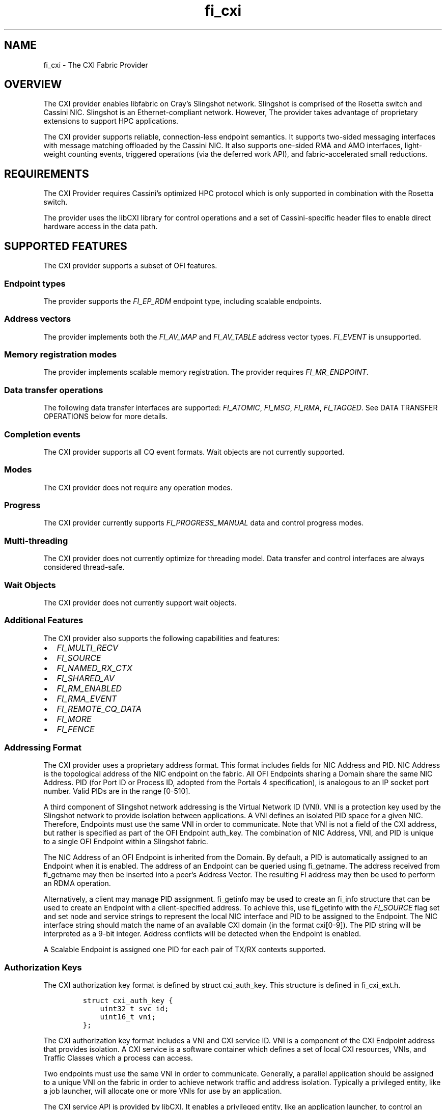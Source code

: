 .\" Automatically generated by Pandoc 2.6
.\"
.TH "fi_cxi" "7" "\[at]DATE\[at]" "Libfabric Programmer\[cq]s Manual" "\[at]VERSION\[at]"
.hy
.SH NAME
.PP
fi_cxi - The CXI Fabric Provider
.SH OVERVIEW
.PP
The CXI provider enables libfabric on Cray\[cq]s Slingshot network.
Slingshot is comprised of the Rosetta switch and Cassini NIC.
Slingshot is an Ethernet-compliant network.
However, The provider takes advantage of proprietary extensions to
support HPC applications.
.PP
The CXI provider supports reliable, connection-less endpoint semantics.
It supports two-sided messaging interfaces with message matching
offloaded by the Cassini NIC.
It also supports one-sided RMA and AMO interfaces, light-weight counting
events, triggered operations (via the deferred work API), and
fabric-accelerated small reductions.
.SH REQUIREMENTS
.PP
The CXI Provider requires Cassini\[cq]s optimized HPC protocol which is
only supported in combination with the Rosetta switch.
.PP
The provider uses the libCXI library for control operations and a set of
Cassini-specific header files to enable direct hardware access in the
data path.
.SH SUPPORTED FEATURES
.PP
The CXI provider supports a subset of OFI features.
.SS Endpoint types
.PP
The provider supports the \f[I]FI_EP_RDM\f[R] endpoint type, including
scalable endpoints.
.SS Address vectors
.PP
The provider implements both the \f[I]FI_AV_MAP\f[R] and
\f[I]FI_AV_TABLE\f[R] address vector types.
\f[I]FI_EVENT\f[R] is unsupported.
.SS Memory registration modes
.PP
The provider implements scalable memory registration.
The provider requires \f[I]FI_MR_ENDPOINT\f[R].
.SS Data transfer operations
.PP
The following data transfer interfaces are supported:
\f[I]FI_ATOMIC\f[R], \f[I]FI_MSG\f[R], \f[I]FI_RMA\f[R],
\f[I]FI_TAGGED\f[R].
See DATA TRANSFER OPERATIONS below for more details.
.SS Completion events
.PP
The CXI provider supports all CQ event formats.
Wait objects are not currently supported.
.SS Modes
.PP
The CXI provider does not require any operation modes.
.SS Progress
.PP
The CXI provider currently supports \f[I]FI_PROGRESS_MANUAL\f[R] data
and control progress modes.
.SS Multi-threading
.PP
The CXI provider does not currently optimize for threading model.
Data transfer and control interfaces are always considered thread-safe.
.SS Wait Objects
.PP
The CXI provider does not currently support wait objects.
.SS Additional Features
.PP
The CXI provider also supports the following capabilities and features:
.IP \[bu] 2
\f[I]FI_MULTI_RECV\f[R]
.IP \[bu] 2
\f[I]FI_SOURCE\f[R]
.IP \[bu] 2
\f[I]FI_NAMED_RX_CTX\f[R]
.IP \[bu] 2
\f[I]FI_SHARED_AV\f[R]
.IP \[bu] 2
\f[I]FI_RM_ENABLED\f[R]
.IP \[bu] 2
\f[I]FI_RMA_EVENT\f[R]
.IP \[bu] 2
\f[I]FI_REMOTE_CQ_DATA\f[R]
.IP \[bu] 2
\f[I]FI_MORE\f[R]
.IP \[bu] 2
\f[I]FI_FENCE\f[R]
.SS Addressing Format
.PP
The CXI provider uses a proprietary address format.
This format includes fields for NIC Address and PID.
NIC Address is the topological address of the NIC endpoint on the
fabric.
All OFI Endpoints sharing a Domain share the same NIC Address.
PID (for Port ID or Process ID, adopted from the Portals 4
specification), is analogous to an IP socket port number.
Valid PIDs are in the range [0-510].
.PP
A third component of Slingshot network addressing is the Virtual Network
ID (VNI).
VNI is a protection key used by the Slingshot network to provide
isolation between applications.
A VNI defines an isolated PID space for a given NIC.
Therefore, Endpoints must use the same VNI in order to communicate.
Note that VNI is not a field of the CXI address, but rather is specified
as part of the OFI Endpoint auth_key.
The combination of NIC Address, VNI, and PID is unique to a single OFI
Endpoint within a Slingshot fabric.
.PP
The NIC Address of an OFI Endpoint is inherited from the Domain.
By default, a PID is automatically assigned to an Endpoint when it is
enabled.
The address of an Endpoint can be queried using fi_getname.
The address received from fi_getname may then be inserted into a
peer\[cq]s Address Vector.
The resulting FI address may then be used to perform an RDMA operation.
.PP
Alternatively, a client may manage PID assignment.
fi_getinfo may be used to create an fi_info structure that can be used
to create an Endpoint with a client-specified address.
To achieve this, use fi_getinfo with the \f[I]FI_SOURCE\f[R] flag set
and set node and service strings to represent the local NIC interface
and PID to be assigned to the Endpoint.
The NIC interface string should match the name of an available CXI
domain (in the format cxi[0-9]).
The PID string will be interpreted as a 9-bit integer.
Address conflicts will be detected when the Endpoint is enabled.
.PP
A Scalable Endpoint is assigned one PID for each pair of TX/RX contexts
supported.
.SS Authorization Keys
.PP
The CXI authorization key format is defined by struct cxi_auth_key.
This structure is defined in fi_cxi_ext.h.
.IP
.nf
\f[C]
struct cxi_auth_key {
    uint32_t svc_id;
    uint16_t vni;
};
\f[R]
.fi
.PP
The CXI authorization key format includes a VNI and CXI service ID.
VNI is a component of the CXI Endpoint address that provides isolation.
A CXI service is a software container which defines a set of local CXI
resources, VNIs, and Traffic Classes which a process can access.
.PP
Two endpoints must use the same VNI in order to communicate.
Generally, a parallel application should be assigned to a unique VNI on
the fabric in order to achieve network traffic and address isolation.
Typically a privileged entity, like a job launcher, will allocate one or
more VNIs for use by an application.
.PP
The CXI service API is provided by libCXI.
It enables a privileged entity, like an application launcher, to control
an unprivileged process\[cq]s access to NIC resources.
Generally, a parallel application should be assigned to a unique CXI
service in order to control access to local resources, VNIs, and Traffic
Classes.
.PP
An application provided authorization key is optional.
If an authorization key is not provided by the application, a default
VNI and service will be assigned.
Isolation is not guaranteed when using a default VNI and service.
.PP
A custom authorization key must be provided during Domain allocation.
An Endpoint will inherit the parent Domain\[cq]s VNI and service ID.
It is an error to create an Endpoint with VNI or service ID that does
not match the parent Domain.
.PP
The expected application launch workflow for a CXI-integrated launcher
is as follows:
.IP "1." 3
A parallel application is launched.
.IP "2." 3
The launcher allocates one or more VNIs for use by the application.
.IP "3." 3
The launcher communicates with compute node daemons where the
application will be run.
.IP "4." 3
The launcher compute node daemon configures local CXI interfaces.
libCXI is used to allocate one or more services for the application.
The service will define the local resources, VNIs, and Traffic Classes
that the application may access.
Service allocation policies must be defined by the launcher.
libCXI returns an ID to represent a service.
.IP "5." 3
The launcher forks application processes.
.IP "6." 3
The launcher provides one or more service IDs and VNI values to the
application processes.
.IP "7." 3
Application processes select from the list of available service IDs and
VNIs to form an authorization key to use for Endpoint allocation.
.SS Address Vectors
.PP
Currently, the CXI provider supports both \f[I]FI_AV_TABLE\f[R] and
\f[I]FI_AV_MAP\f[R] with the same internal implementation.
Optimizations are planned for \f[I]FI_AV_MAP\f[R].
In the future, when using \f[I]FI_AV_MAP\f[R], the CXI address will be
encoded in the FI address.
This will avoid per-operation node address translation and reduce AV
memory footprint.
.PP
The CXI provider uses the \f[I]FI_SYMMETRIC\f[R] AV flag for
optimization.
When a client guarantees that all processes have symmetric AV layout,
the provider uses FI addresses for source address matching (rather than
physical addresses).
This reduces the overhead for source address matching during two-sided
Receive operations.
.SS Operation flags
.PP
The CXI provider supports the following Operation flags:
.TP
.B \f[I]FI_MORE\f[R]
When \f[I]FI_MORE\f[R] is specified in a data transfer operation, the
provider will defer submission of RDMA commands to hardware.
When one or more data transfer operations is performed using
\f[I]FI_MORE\f[R], followed by an operation without \f[I]FI_MORE\f[R],
the provider will submit the entire batch of queued operations to
hardware using a single PCIe transaction, improving PCIe efficiency.
.RS
.PP
When \f[I]FI_MORE\f[R] is used, queued commands will not be submitted to
hardware until another data transfer operation is performed without
\f[I]FI_MORE\f[R].
.RE
.TP
.B \f[I]FI_TRANSMIT_COMPLETE\f[R]
By default, all CXI provider completion events satisfy the requirements
of the `transmit complete' completion level.
Transmit complete events are generated when the intiator receives an Ack
from the target NIC.
The Ack is generated once all data has been received by the target NIC.
Transmit complete events do not guarantee that data is visibile to the
target process.
.TP
.B \f[I]FI_DELIVERY_COMPLETE\f[R]
When the `delivery complete' completion level is used, the event
guarantees that data is visible to the target process.
To support this, hardware at the target performs a zero-byte read
operation to flush data across the PCIe bus before generating an Ack.
Flushing reads are performed unconditionally and will lead to higher
latency.
.TP
.B \f[I]FI_MATCH_COMPLETE\f[R]
When the `match complete' completion level is used, the event guarantees
that the message has been matched to a client-provided buffer.
All messages longer than the eager threshold support this guarantee.
When `match complete' is used with a Send that is shorter than the eager
threshold, an additional handshake may be performed by the provider to
notify the initiator that the Send has been matched.
.PP
The CXI provider also supports the following operation flags:
.IP \[bu] 2
\f[I]FI_INJECT\f[R]
.IP \[bu] 2
\f[I]FI_FENCE\f[R]
.IP \[bu] 2
\f[I]FI_COMPLETION\f[R]
.IP \[bu] 2
\f[I]FI_REMOTE_CQ_DATA\f[R]
.SS Scalable Endpoints
.PP
The CXI provider supports Scalable Endpoints (SEPs).
A pair of TX/RX contexts is generally used by a single thread.
For that reason, a pair of TX/RX contexts shares transmit and receive
resources.
.PP
Each pair of contexts is assigned one PID value.
It follows that a SEP with 10 TX and RX contexts is assigned 10 PIDs.
A client-specified PID value will be used as the base PID value for a
SEP.
For example, a SEP with 10 TX and RX contexts with an assigned PID of
100 will use PIDs 100-109.
.PP
Due to a hardware matching limitation, a SEP that supports messaging
(\f[I]FI_MSG\f[R] or \f[I]FI_TAGGED\f[R]) and \f[I]FI_DIRECTED_RECV\f[R]
must use an AV with \f[I]FI_SYMMETRIC\f[R] set.
.SS Messaging
.PP
The CXI provider supports both tagged (\f[I]FI_TAGGED\f[R]) and untagged
(\f[I]FI_MSG\f[R]) two-sided messaging interfaces.
In the normal case, message matching is performed by hardware.
In certain low resource conditions, the responsibility to perform
message matching may be transferred to software.
This is transparently handled by the provider.
.PP
If a Send operation arrives at a node where there is no matching Receive
operation posted, it is considered unexpected.
Unexpected messages are supported.
The provider manages buffers to hold unexpected message data.
.PP
Unexpected message handling is transparent to clients.
Despite that, clients should take care to avoid excessive use of
unexpected messages by pre-posting Receive operations.
An unexpected message ties up hardware and memory resources until it is
matched with a user buffer.
.PP
The CXI provider implements several message protocols internally.
Message protocol is selected based on payload length.
Short messages are transferred using the eager protocol.
In the eager protocol, the entire message payload is sent along with the
message header.
If an eager message arrives unexpectedly, the entire message is buffered
at the target until it is matched to a Receive operation.
.PP
Long messages are transferred using a rendezvous protocol.
The provider implements two rendezvous protocols: offloaded and eager.
The threshold at which the rendezvous protocol is used is controlled
with the \f[I]FI_CXI_RDZV_THRESHOLD\f[R] environment variable.
.PP
In the offloaded rendezvous protocol, a portion of the message payload
is sent along with the message header.
Once the header is matched to a Receive operation, the remainder of the
payload is pulled from the source using an RDMA Get operation.
If the message arrives unexpectedly, the eager portion of the payload is
buffered at the target until it is matched to a Receive operation.
In the normal case, the Get is performed by hardware and the operation
completes without software progress.
.PP
In the eager rendezvous protocol, the entire payload is sent along with
the message header.
If the message matches a pre-posted Receive operation, the entire
payload is written directly to the matched Receive buffer.
If the message arrives unexpectedly, the message header is saved and the
entire payload is dropped.
Later, when the message is matched to a Receive operation, the entire
payload is pulled from the source using an RDMA Get operation.
.PP
The rendezvous protcol is controlled using the
\f[I]FI_CXI_RDZV_OFFLOAD\f[R] environment variable.
The provider uses the offloaded rendezvous protocol by default.
.SS Message Ordering
.PP
The CXI provider supports the following ordering rules:
.IP \[bu] 2
All message Send operations are always ordered.
.IP \[bu] 2
RMA Writes may be ordered by specifying \f[I]FI_ORDER_RMA_WAW\f[R].
.IP \[bu] 2
AMOs may be ordered by specifying
\f[I]FI_ORDER_AMO_{WAW|WAR|RAW|RAR}\f[R].
.IP \[bu] 2
RMA Writes may be ordered with respect to AMOs by specifying
\f[I]FI_ORDER_WAW\f[R].
Fetching AMOs may be used to perform short reads that are ordered with
respect to RMA Writes.
.PP
Ordered RMA size limits are set as follows:
.IP \[bu] 2
\f[I]max_order_waw_size\f[R] is -1.
RMA Writes and non-fetching AMOs of any size are ordered with respect to
each other.
.IP \[bu] 2
\f[I]max_order_raw_size\f[R] is -1.
Fetching AMOs of any size are ordered with respect to RMA Writes and
non-fetching AMOs.
.IP \[bu] 2
\f[I]max_order_war_size\f[R] is -1.
RMA Writes and non-fetching AMOs of any size are ordered with respect to
fetching AMOs.
.SS PCIe Ordering
.PP
Generally, PCIe writes are strictly ordered.
As an optimization, PCIe TLPs may have the Relaxed Order (RO) bit set to
allow writes to be reordered.
Cassini sets the RO bit in PCIe TLPs when possible.
Cassini sets PCIe RO as follows:
.IP \[bu] 2
Ordering of messaging operations is established using completion events.
Therefore, all PCIe TLPs related to two-sided message payloads will have
RO set.
.IP \[bu] 2
Every PCIe TLP associated with an unordered RMA or AMO operation will
have RO cleared.
.IP \[bu] 2
PCIe TLPs associated with the last packet of an ordered RMA or AMO
operation will have RO cleared.
.IP \[bu] 2
PCIe TLPs associated with the body packets (all except the last packet
of an operation) of an ordered RMA operation will have RO set.
.SS Translation
.PP
The CXI provider supports two translation mechanisms: Address
Translation Services (ATS) and NIC Translation Agent (NTA).
Use the environment variable \f[I]FI_CXI_ATS\f[R] to select between
translation mechanisms.
.PP
ATS refers to NIC support for PCIe rev.
4 ATS, PRI and PASID features.
ATS enables the NIC to efficiently access the entire virtual address
space of a process.
ATS mode currently supports AMD hosts using the iommu_v2 API.
.PP
The NTA is an on-NIC translation unit.
The NTA supports two-level page tables and additional hugepage sizes.
Most CPUs support 2MB and 1GB hugepage sizes.
Other hugepage sizes may be supported by SW to enable the NIC to cache
more address space.
.PP
ATS and NTA both support on-demand paging (ODP) in the event of a page
fault.
Use the environment variable \f[I]FI_CXI_ODP\f[R] to enable ODP.
.PP
With ODP enabled, buffers used for data transfers are not required to be
backed by physical memory.
An un-populated buffer that is referenced by the NIC will incur a
network page fault.
Network page faults will significantly impact application performance.
Clients should take care to pre-populate buffers used for data-tranfer
operations to avoid network page faults.
Copy-on-write semantics work as expected with ODP.
.PP
With ODP disabled, all buffers used for data transfers are backed by
pinned physical memory.
Using Pinned mode avoids any overhead due to network page faults but
requires all buffers to be backed by physical memory.
Copy-on-write semantics are broken when using pinned memory.
See the Fork section for more information.
.SS Translation Cache
.PP
Mapping a buffer for use by the NIC is an expensive operation.
To avoid this penalty for each data transfer operation, the CXI provider
maintains an internal translation cache.
.PP
When using the ATS translation mode, the provider does not maintain
translations for individual buffers.
It follows that translation caching is not required.
.SS Fork
.PP
The CXI provider supports pinned and demand-paged translation modes.
When using pinned memory, accessing an RDMA buffer from a forked child
process is not supported and may lead to undefined behavior.
To avoid issues, fork safety can be enabled by defining the environment
variables CXI_FORK_SAFE and CXI_FORK_SAFE_HP.
.SS GPUs
.PP
GPU support is planned.
.SH OPTIMIZATION
.SS Optimized MRs
.PP
The CXI provider has two separate MR implementations: standard and
optimized.
Standard MRs are designed to support applications which require a large
number of remote memory regions.
Optimized MRs are designed to support one-sided programming models that
allocate a small number of large remote memory windows.
The CXI provider can achieve higher RMA Write rates when targeting an
optimized MR.
.PP
Both types of MRs are allocated using fi_mr_reg.
MRs with client-provided key in the range [0-99] are optimized MRs.
MRs with key greater or equal to 100 are standard MRs.
An application may create a mix of standard and optimized MRs.
To disable the use of optimized MRs, set environment variable
\f[I]FI_CXI_OPTIMIZED_MRS=false\f[R].
When disabled, all MR keys are available and all MRs are implemented as
standard MRs.
All communicating processes must agree on the use of optimized MRs.
.SS Optimized RMA
.PP
Optimized MRs are one requirement for the use of low overhead packet
formats which enable higher RMA Write rates.
An RMA Write will use the low overhead format when all the following
requirements are met:
.IP \[bu] 2
The Write targets an optimized MR
.IP \[bu] 2
The target MR does not require remote completion notifications (no
\f[I]FI_RMA_EVENT\f[R])
.IP \[bu] 2
The Write does not have ordering requirements (no \f[I]FI_RMA_WAW\f[R])
.PP
Theoretically, Cassini has resources to support 64k standard MRs or 2k
optimized MRs.
Practically, the limits are much lower and depend greatly on application
behavior.
.PP
Hardware counters can be used to validate the use of the low overhead
packets.
The counter C_CNTR_IXE_RX_PTL_RESTRICTED_PKT counts the number of low
overhead packets received at the target NIC.
Counter C_CNTR_IXE_RX_PTL_UNRESTRICTED_PKT counts the number of ordered
RDMA packets received at the target NIC.
.PP
Message rate performance may be further optimized by avoiding target
counting events.
To avoid counting events, do not bind a counter to the MR.
To validate optimal writes without target counting events, monitor the
counter: C_CNTR_LPE_PLEC_HITS.
.SS Unreliable AMOs
.PP
By default, all AMOs are resilient to intermittent packet loss in the
network.
Cassini implements a connection-based reliability model to support
reliable execution of AMOs.
.PP
The connection-based reliability model may be disabled for AMOs in order
to increase message rate.
With reliability disabled, a lost AMO packet will result in operation
failure.
A failed AMO will be reported to the client in a completion event as
usual.
Unreliable AMOs may be useful for applications that can tolerate
intermittent AMO failures or those where the benefit of increased
message rate outweighs by the cost of restarting after a failure.
.PP
Unreliable, non-fetching AMOs may be performed by specifying the
\f[I]FI_CXI_UNRELIABLE\f[R] flag.
Unreliable, fetching AMOs are not supported.
Unreliable AMOs must target an optimized MR and cannot use remote
completion notification.
Unreliable AMOs are not ordered.
.SS High Rate Put
.PP
High Rate Put (HRP) is a feature that increases message rate performance
of RMA and unreliable non-fetching AMO operations at the expense of
global ordering guarantees.
.PP
HRP responses are generated by the fabric egress port.
Responses are coalesced by the fabric to achieve higher message rates.
The completion event for an HRP operation guarantees delivery but does
not guarantee global ordering.
If global ordering is needed following an HRP operation, the source may
follow the operation with a normal, fenced Put.
.PP
HRP RMA and unreliable AMO operations may be performed by specifying the
\f[I]FI_CXI_HRP\f[R] flag.
HRP AMOs must also use the \f[I]FI_CXI_UNRELIABLE\f[R] flag.
Monitor the hardware counter C_CNTR_HNI_HRP_ACK at the initiator to
validate that HRP is in use.
.SS Counters
.PP
Cassini offloads light-weight counting events for certain types of
operations.
The rules for offloading are:
.IP \[bu] 2
Counting events for RMA and AMO source events are always offloaded.
.IP \[bu] 2
Counting events for RMA and AMO target events are always offloaded.
.IP \[bu] 2
Counting events for Sends are offloaded when message size is less than
the rendezvous threshold.
.IP \[bu] 2
Counting events for message Receives are never offloaded by default.
.PP
Software progress is required to update counters unless the criteria for
offloading are met.
.SH RUNTIME PARAMETERS
.PP
The CXI provider checks for the following environment variables:
.TP
.B \f[I]FI_CXI_ODP\f[R]
Enables on-demand paging.
If disabled, all DMA buffers are pinned.
.TP
.B \f[I]FI_CXI_ATS\f[R]
Enables PCIe ATS.
If disabled, the NTA mechanism is used.
.TP
.B \f[I]FI_CXI_ATS_MLOCK_MODE\f[R]
Sets ATS mlock mode.
The mlock() system call may be used in conjunction with ATS to help
avoid network page faults.
Valid values are \[lq]off\[rq] and \[lq]all\[rq].
When mlock mode is \[lq]off\[rq], the provider does not use mlock().
An application using ATS without mlock() may experience network page
faults, reducing network performance.
When ats_mlock_mode is set to \[lq]all\[rq], the provider uses
mlockall() during initialization with ATS.
mlockall() causes all mapped addresses to be locked in RAM at all times.
This helps to avoid most network page faults.
Using mlockall() may increase pressure on physical memory.
Ignored when ODP is disabled.
.TP
.B \f[I]FI_CXI_RDZV_OFFLOAD\f[R]
Enables offloaded rendezvous messaging protocol.
.TP
.B \f[I]FI_CXI_RDZV_THRESHOLD\f[R]
Message size threshold for rendezvous protocol.
.TP
.B \f[I]FI_CXI_FC_RECOVERY\f[R]
Enables message flow-control recovery.
Message flow-control is triggered when hardware message matching
resources become exhausted.
Messages may be dropped and retransmitted in order to recover.
This impacts performance significantly.
.RS
.PP
Programs should be careful to avoid using large numbers of unmatched
receive operations and unexpected messages to prevent message
flow-control.
To help avoid this condition, increase Overflow buffer space using
environment variables \f[I]FI_CXI_OFLOW_*\f[R].
.PP
Flow control recovery is enabled by default.
.RE
.TP
.B \f[I]FI_CXI_RDZV_GET_MIN\f[R]
Minimum rendezvous Get payload size.
A Send with length less than or equal to \f[I]FI_CXI_RDZV_THRESHOLD\f[R]
plus \f[I]FI_CXI_RDZV_GET_MIN\f[R] will be performed using the eager
protocol.
Larger Sends will be performed using the rendezvous protocol with
\f[I]FI_CXI_RDZV_THRESHOLD\f[R] bytes of payload sent eagerly and the
remainder of the payload read from the source using a Get.
\f[I]FI_CXI_RDZV_THRESHOLD\f[R] plus \f[I]FI_CXI_RDZV_GET_MIN\f[R] must
be less than or equal to \f[I]FI_CXI_OFLOW_BUF_SIZE\f[R].
.TP
.B \f[I]FI_CXI_RDZV_EAGER_SIZE\f[R]
Eager data size for rendezvous protocol.
.TP
.B \f[I]FI_CXI_OFLOW_BUF_SIZE\f[R]
Overflow buffer size.
.TP
.B \f[I]FI_CXI_OFLOW_BUF_COUNT\f[R]
Overflow buffer count.
.TP
.B \f[I]FI_CXI_OPTIMIZED_MRS\f[R]
Enables optimized memory regions.
.TP
.B \f[I]FI_CXI_LLRING_MODE\f[R]
Set the policy for use of the low-latency command queue ring mechanism.
This mechanism improves the latency of command processing on an idle
command queue.
Valid values are idle, always, and never.
.TP
.B \f[I]FI_CXI_CQ_POLICY\f[R]
Experimental.
Set Command Queue write-back policy.
Valid values are always, high_empty, low_empty, and low.
\[lq]always\[rq], \[lq]high\[rq], and \[lq]low\[rq] refer to the
frequency of write-backs.
\[lq]empty\[rq] refers to whether a write-back is performed when the
queue becomes empty.
.TP
.B \f[I]FI_CXI_DEFAULT_VNI\f[R]
Default VNI value (masked to 16 bits).
.TP
.B \f[I]FI_CXI_EQ_ACK_BATCH_SIZE\f[R]
Number of EQ events to process before writing an acknowledgement to HW.
Batching ACKs amortizes the cost of event acknowledgement over multiple
network operations.
.TP
.B \f[I]FI_CXI_MSG_OFFLOAD\f[R]
Enable or disable message matching offload.
If disabled, the provider will perform the message matching.
All incoming unmatched messages are written into a request buffer.
The environment variables FI_CXI_REQ_BUF_SIZE and FI_CXI_REQ_BUF_COUNT
are used to control the size and number of request buffers posted to
handle incoming unmatched messages.
.TP
.B \f[I]FI_CXI_REQ_BUF_SIZE\f[R]
Size of request buffers.
Increasing the request buffer size allows for more unmatched messages to
be sent into a single request buffer.
.TP
.B \f[I]FI_CXI_REQ_BUF_COUNT\f[R]
Number of request buffers.
Dynamically increasing and decreasing request buffer count is not
currently supported.
.TP
.B \f[I]FI_CXI_FC_RETRY_USEC_DELAY\f[R]
Number of micro-seconds to sleep before retrying a dropped side-band,
flow control message.
Setting to zero will disable any sleep.
.TP
.B \f[I]FI_UNIVERSE_SIZE\f[R]
Defines the maximum number of processes that will be used by distribute
OFI application.
.TP
.B \f[I]FI_CXI_CTRL_RX_EQ_MAX_SIZE\f[R]
Max size of the receive event queue used for side-band/control messages.
Default receive event queue size is based on FI_UNIVERSE_SIZE.
Increasing the receive event queue size can help prevent
side-band/control messages from being dropped and retried but at the
cost of additional memory usage.
Size is always aligned up to a 4KiB boundary.
.PP
Note: Use the fi_info utility to query provider environment variables:
fi_info -p cxi -e
.SH CXI EXTENSIONS
.PP
The CXI provider supports various fabric-specific extensions.
Extensions are accessed using the fi_open_ops function.
Currently, extensions are only supported for CXI domains.
.PP
CXI domain extensions have been named \f[I]FI_CXI_DOM_OPS_1\f[R].
The flags parameter is ignored.
The fi_open_ops function takes a \f[C]struct fi_cxi_dom_ops\f[R].
See an example of usage below:
.IP
.nf
\f[C]
struct fi_cxi_dom_ops *dom_ops;

ret = fi_open_ops(&domain->fid, FI_CXI_DOM_OPS_1, 0, (void **)&dom_ops, NULL);
\f[R]
.fi
.PP
The following domain extensions are defined:
.IP
.nf
\f[C]
struct fi_cxi_dom_ops {
    int (*cntr_read)(struct fid *fid, unsigned int cntr, uint64_t *value,
              struct timespec *ts);
};
\f[R]
.fi
.PP
The cntr_read extension is used to read hardware counter values.
Valid values of the cntr argument are found in the Cassini-specific
header file cassini_cntr_defs.h.
Note that Counter accesses by applications may be rate-limited to 1HZ.
.SH FABTESTS
.PP
The CXI provider does not currently support fabtests which depend on IP
addressing.
.PP
fabtest RDM benchmarks are supported, like:
.IP
.nf
\f[C]
# Start server by specifying source PID and interface
\&./fabtests/benchmarks/fi_rdm_tagged_pingpong -B 10 -s cxi0

# Read server NIC address
CXI0_ADDR=$(cat /sys/class/cxi/cxi0/device/properties/nic_addr)

# Start client by specifying server PID and NIC address
\&./fabtests/benchmarks/fi_rdm_tagged_pingpong -P 10 $CXI0_ADDR

# The client may be bound to a specific interface, like:
\&./fabtests/benchmarks/fi_rdm_tagged_pingpong -B 10 -s cxi1 -P 10 $CXI0_ADDR
\f[R]
.fi
.PP
Some functional fabtests are supported (including fi_bw).
Others use IP sockets and are not yet supported.
.PP
multinode fabtests are not yet supported.
.PP
ubertest is supported for test configs matching the provider\[cq]s
current capabilities.
.PP
unit tests are supported where the test feature set matches the CXI
provider\[cq]s current capabilities.
.SH ERRATA
.IP \[bu] 2
Fetch and compare type AMOs with FI_DELIVERY_COMPLETE or
FI_MATCH_COMPLETE completion semantics are not supported.
.SH SEE ALSO
.PP
\f[C]fabric\f[R](7), \f[C]fi_provider\f[R](7),
.SH AUTHORS
OpenFabrics.
